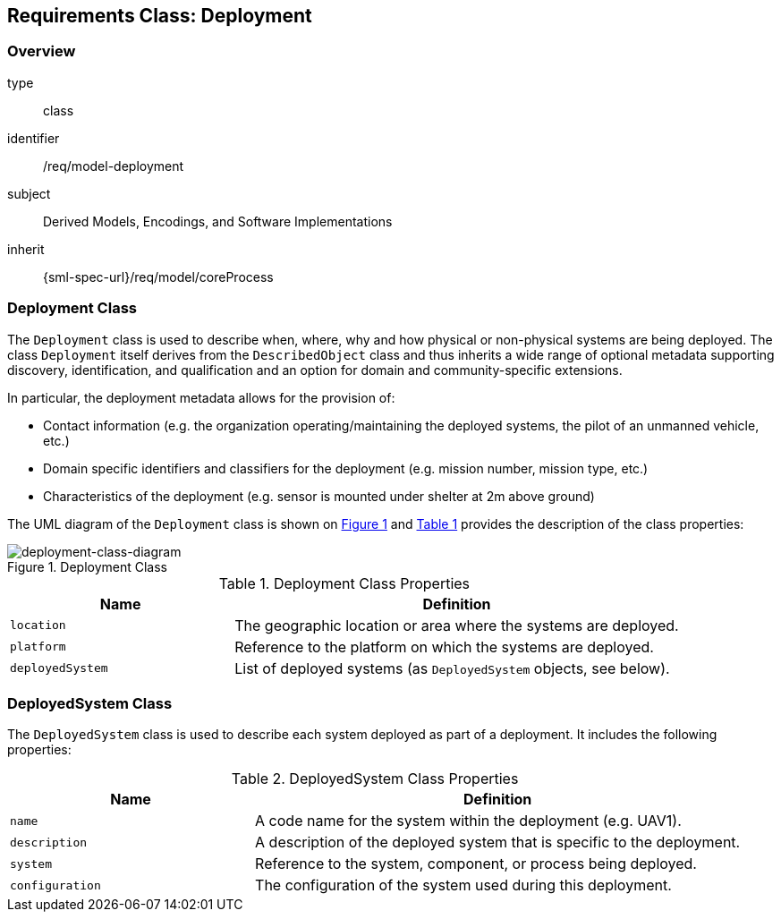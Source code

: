 [[clause_model_deployment]]
== Requirements Class: Deployment

=== Overview
[requirement,model=ogc]
====
[%metadata]
type:: class
identifier:: /req/model-deployment
subject:: Derived Models, Encodings, and Software Implementations
inherit:: {sml-spec-url}/req/model/coreProcess
====

=== Deployment Class

The `Deployment` class is used to describe when, where, why and how physical or non-physical systems are being deployed. The class `Deployment` itself derives from the `DescribedObject` class and thus inherits a wide range of optional metadata supporting discovery, identification, and qualification and an option for domain and community-specific extensions.

In particular, the deployment metadata allows for the provision of:

- Contact information (e.g. the organization operating/maintaining the deployed systems, the pilot of an unmanned vehicle, etc.)
- Domain specific identifiers and classifiers for the deployment (e.g. mission number, mission type, etc.)
- Characteristics of the deployment (e.g. sensor is mounted under shelter at 2m above ground)

The UML diagram of the `Deployment` class is shown on <<deployment-class-diagram>> and <<deployment-class-properties>> provides the description of the class properties:

[#deployment-class-diagram,reftext='{figure-caption} {counter:figure-num}']
.Deployment Class
image::./figures/FIG002-deployment-class.png[deployment-class-diagram, align="center"]

[#deployment-class-properties,reftext='{table-caption} {counter:table-num}']
.Deployment Class Properties
[width="100%",cols="5,10",options="header"]
|====
| *Name*           | *Definition*
| `location`       | The geographic location or area where the systems are deployed.
| `platform`       | Reference to the platform on which the systems are deployed.
| `deployedSystem` | List of deployed systems (as `DeployedSystem` objects, see below).
|====

=== DeployedSystem Class

The `DeployedSystem` class is used to describe each system deployed as part of a deployment. It includes the following properties:

[#dep-sys-class-properties,reftext='{table-caption} {counter:table-num}']
.DeployedSystem Class Properties
[width="100%",cols="5,10",options="header"]
|====
| *Name*           | *Definition*
| `name`           | A code name for the system within the deployment (e.g. UAV1).
| `description`    | A description of the deployed system that is specific to the deployment.
| `system`         | Reference to the system, component, or process being deployed.
| `configuration`  | The configuration of the system used during this deployment.
|====

